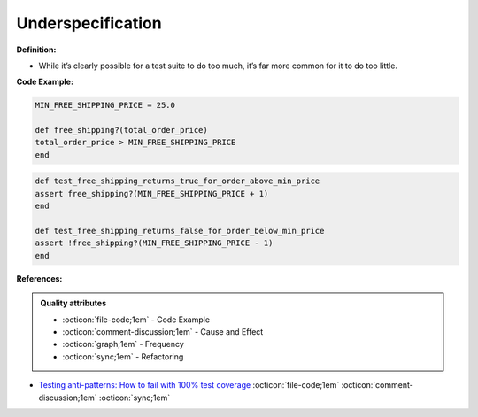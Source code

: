 Underspecification
^^^^^
**Definition:**

* While it’s clearly possible for a test suite to do too much, it’s far more common for it to do too little.



**Code Example:**

.. code-block:: ruby

    MIN_FREE_SHIPPING_PRICE = 25.0

    def free_shipping?(total_order_price)
    total_order_price > MIN_FREE_SHIPPING_PRICE
    end

.. code-block:: ruby
    
    def test_free_shipping_returns_true_for_order_above_min_price
    assert free_shipping?(MIN_FREE_SHIPPING_PRICE + 1)
    end

    def test_free_shipping_returns_false_for_order_below_min_price
    assert !free_shipping?(MIN_FREE_SHIPPING_PRICE - 1)
    end

**References:**

.. admonition:: Quality attributes

    * :octicon:`file-code;1em` -  Code Example
    * :octicon:`comment-discussion;1em` -  Cause and Effect
    * :octicon:`graph;1em` -  Frequency
    * :octicon:`sync;1em` -  Refactoring

* `Testing anti-patterns: How to fail with 100% test coverage <https://jasonrudolph.com/blog/testing-anti-patterns-how-to-fail-with-100-test-coverage/>`_ :octicon:`file-code;1em` :octicon:`comment-discussion;1em` :octicon:`sync;1em`
